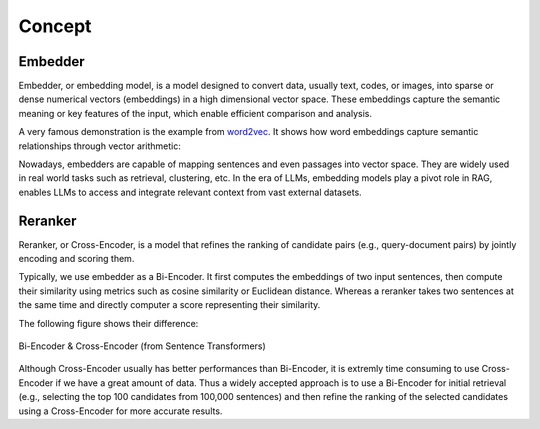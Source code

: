 Concept
=======

Embedder
--------

Embedder, or embedding model, is a model designed to convert data, usually text, codes, or images, into sparse or dense numerical vectors (embeddings) in a high dimensional vector space.
These embeddings capture the semantic meaning or key features of the input, which enable efficient comparison and analysis.

A very famous demonstration is the example from `word2vec <https://arxiv.org/abs/1301.3781>`_. It shows how word embeddings capture semantic relationships through vector arithmetic:

.. image:: ../_static/img/word2vec.png
   :width: 500
   :align: center

Nowadays, embedders are capable of mapping sentences and even passages into vector space.
They are widely used in real world tasks such as retrieval, clustering, etc.
In the era of LLMs, embedding models play a pivot role in RAG, enables LLMs to access and integrate relevant context from vast external datasets.

Reranker
--------

Reranker, or Cross-Encoder, is a model that refines the ranking of candidate pairs (e.g., query-document pairs) by jointly encoding and scoring them.

Typically, we use embedder as a Bi-Encoder. It first computes the embeddings of two input sentences, then compute their similarity using metrics such as cosine similarity or Euclidean distance.
Whereas a reranker takes two sentences at the same time and directly computer a score representing their similarity.

The following figure shows their difference:

.. figure:: https://raw.githubusercontent.com/UKPLab/sentence-transformers/master/docs/img/Bi_vs_Cross-Encoder.png
   :width: 500
   :align: center
   
   Bi-Encoder & Cross-Encoder (from Sentence Transformers)

Although Cross-Encoder usually has better performances than Bi-Encoder, it is extremly time consuming to use Cross-Encoder if we have a great amount of data. 
Thus a widely accepted approach is to use a Bi-Encoder for initial retrieval (e.g., selecting the top 100 candidates from 100,000 sentences) and then refine the ranking of the selected candidates using a Cross-Encoder for more accurate results.

